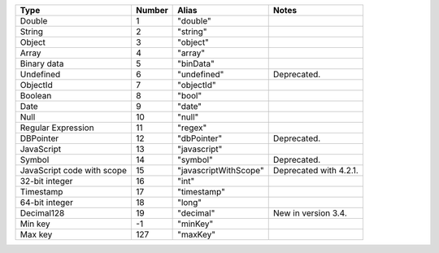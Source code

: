 .. list-table::
   :header-rows: 1

   * - Type
     - Number
     - Alias
     - Notes

   * - Double
     - 1
     - "double"
     -

   * - String
     - 2
     - "string"
     -

   * - Object
     - 3
     - "object"
     -

   * - Array
     - 4
     - "array"
     -

   * - Binary data
     - 5
     - "binData"
     -

   * - Undefined
     - 6
     - "undefined"
     - Deprecated.

   * - ObjectId
     - 7
     - "objectId"
     -

   * - Boolean
     - 8
     - "bool"
     -

   * - Date
     - 9
     - "date"
     -

   * - Null
     - 10
     - "null"
     -

   * - Regular Expression
     - 11
     - "regex"
     -

   * - DBPointer
     - 12
     - "dbPointer"
     - Deprecated.

   * - JavaScript
     - 13
     - "javascript"
     -

   * - Symbol
     - 14
     - "symbol"
     - Deprecated.

   * - JavaScript code with scope
     - 15
     - "javascriptWithScope"
     - Deprecated with 4.2.1.

   * - 32-bit integer
     - 16
     - "int"
     -

   * - Timestamp
     - 17
     - "timestamp"
     -

   * - 64-bit integer
     - 18
     - "long"
     -
   
   * - Decimal128
     - 19
     - "decimal"
     - New in version 3.4.
   
   * - Min key
     - -1
     - "minKey"
     -

   * - Max key
     - 127
     - "maxKey"
     -
